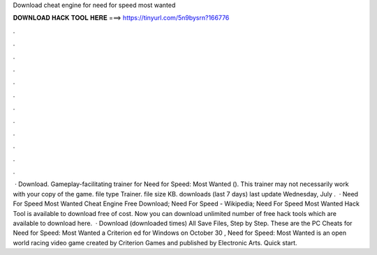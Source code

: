 Download cheat engine for need for speed most wanted

𝐃𝐎𝐖𝐍𝐋𝐎𝐀𝐃 𝐇𝐀𝐂𝐊 𝐓𝐎𝐎𝐋 𝐇𝐄𝐑𝐄 ===> https://tinyurl.com/5n9bysrn?166776

.

.

.

.

.

.

.

.

.

.

.

.

 · Download. Gameplay-facilitating trainer for Need for Speed: Most Wanted (). This trainer may not necessarily work with your copy of the game. file type Trainer. file size KB. downloads (last 7 days) last update Wednesday, July .  · Need For Speed Most Wanted Cheat Engine Free Download; Need For Speed - Wikipedia; Need For Speed Most Wanted Hack Tool is available to download free of cost. Now you can download unlimited number of free hack tools which are available to download here.  · Download (downloaded times) All Save Files, Step by Step. These are the PC Cheats for Need for Speed: Most Wanted a Criterion ed for Windows on October 30 , Need for Speed: Most Wanted is an open world racing video game created by Criterion Games and published by Electronic Arts. Quick start.